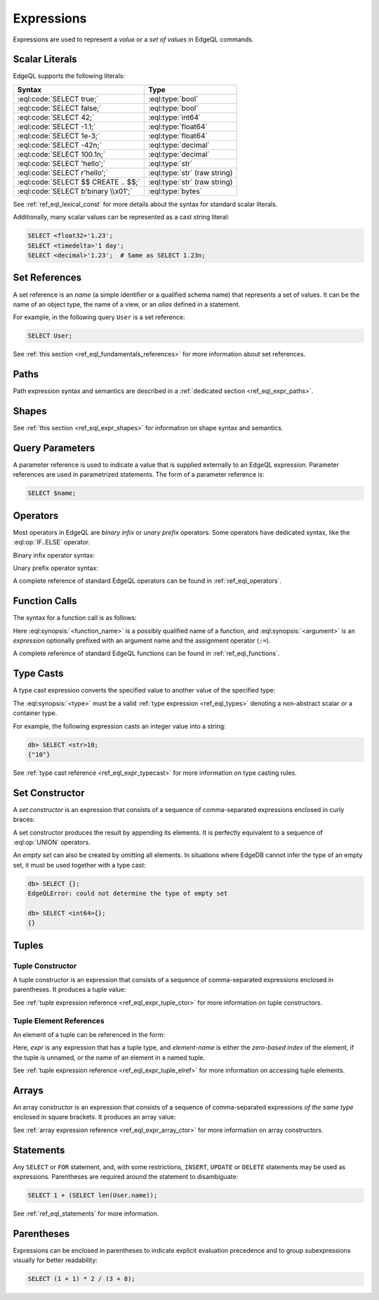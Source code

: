 .. _ref_eql_expr:


Expressions
===========

Expressions are used to represent a *value* or a *set of values* in EdgeQL
commands.


.. _ref_eql_expr_index_literal:

Scalar Literals
---------------

EdgeQL supports the following literals:

.. table::
    :class: codeblocks

    ====================================== =============================
     Syntax                                 Type
    ====================================== =============================
     :eql:code:`SELECT true;`               :eql:type:`bool`
     :eql:code:`SELECT false;`              :eql:type:`bool`
     :eql:code:`SELECT 42;`                 :eql:type:`int64`
     :eql:code:`SELECT -1.1;`               :eql:type:`float64`
     :eql:code:`SELECT 1e-3;`               :eql:type:`float64`
     :eql:code:`SELECT -42n;`               :eql:type:`decimal`
     :eql:code:`SELECT 100.1n;`             :eql:type:`decimal`
     :eql:code:`SELECT 'hello';`            :eql:type:`str`
     :eql:code:`SELECT r'hello';`           :eql:type:`str` (raw string)
     :eql:code:`SELECT $$ CREATE .. $$;`    :eql:type:`str` (raw string)
     :eql:code:`SELECT b'binary \\x01';`    :eql:type:`bytes`
    ====================================== =============================


See :ref:`ref_eql_lexical_const` for more details about
the syntax for standard scalar literals.

Additionally, many scalar values can be represented as
a cast string literal:

.. code-block:: edgeql

    SELECT <float32>'1.23';
    SELECT <timedelta>'1 day';
    SELECT <decimal>'1.23';  # Same as SELECT 1.23n;


.. _ref_eql_expr_index_setref:

Set References
--------------

A set reference is an *name* (a simple identifier or a qualified schema name)
that represents a set of values.  It can be the name of an object type, the
name of a view, or an *alias* defined in a statement.

For example, in the following query ``User`` is a set reference:

.. code-block:: edgeql

    SELECT User;

See :ref:`this section <ref_eql_fundamentals_references>` for more
information about set references.


.. _ref_eql_expr_index_path:

Paths
-----

Path expression syntax and semantics are described in a
:ref:`dedicated section <ref_eql_expr_paths>`.


.. _ref_eql_expr_index_shape:

Shapes
------

See :ref:`this section <ref_eql_expr_shapes>` for information on
shape syntax and semantics.


.. _ref_eql_expr_index_param:

Query Parameters
----------------

A parameter reference is used to indicate a value that is supplied externally
to an EdgeQL expression.  Parameter references are used in parametrized
statements.  The form of a parameter reference is:

.. code-block:: edgeql

    SELECT $name;


.. _ref_eql_expr_index_operator:

Operators
---------

Most operators in EdgeQL are *binary infix* or *unary prefix* operators.
Some operators have dedicated syntax, like the :eql:op:`IF..ELSE` operator.

Binary infix operator syntax:

.. eql:synopsis::

    <expression> <operator> <expression>

Unary prefix operator syntax:

.. eql:synopsis::

    <operator> <expression>

A complete reference of standard EdgeQL operators can be found in
:ref:`ref_eql_operators`.


.. _ref_eql_expr_index_function_call:

Function Calls
--------------

The syntax for a function call is as follows:

.. eql:synopsis::

    <function-name> "(" [<argument> [, <argument> ...]] ")"

Here :eql:synopsis:`<function_name>` is a possibly qualified name of a
function, and :eql:synopsis:`<argument>` is an *expression* optionally
prefixed with an argument name and the assignment operator (``:=``).

A complete reference of standard EdgeQL functions can be found in
:ref:`ref_eql_functions`.


.. _ref_eql_expr_index_typecast:

Type Casts
----------

A type cast expression converts the specified value to another value of
the specified type:

.. eql:synopsis::

    "<" <type> ">" <expression>

The :eql:synopsis:`<type>` must be a valid :ref:`type expression
<ref_eql_types>` denoting a non-abstract scalar or a container type.

For example, the following expression casts an integer value into a string:

.. code-block:: edgeql-repl

    db> SELECT <str>10;
    {"10"}

See :ref:`type cast reference <ref_eql_expr_typecast>` for more
information on type casting rules.


.. _ref_eql_expr_index_set_ctor:

Set Constructor
---------------

A *set constructor* is an expression that consists of a sequence of
comma-separated expressions enclosed in curly braces:

.. eql:synopsis::

    "{" <expr> [, ...] "}"

A set constructor produces the result by appending its elements.  It is
perfectly equivalent to a sequence of :eql:op:`UNION` operators.

An *empty set* can also be created by omitting all elements.
In situations where EdgeDB cannot infer the type of an empty set,
it must be used together with a type cast:

.. code-block:: edgeql-repl

    db> SELECT {};
    EdgeQLError: could not determine the type of empty set

    db> SELECT <int64>{};
    {}


Tuples
------

.. _ref_eql_expr_index_tuple_ctor:

Tuple Constructor
~~~~~~~~~~~~~~~~~

A tuple constructor is an expression that consists of a sequence of
comma-separated expressions enclosed in parentheses.  It produces a
tuple value:

.. eql:synopsis::

    "(" <expr> [, ... ] ")"

See :ref:`tuple expression reference <ref_eql_expr_tuple_ctor>` for more
information on tuple constructors.


.. _ref_eql_expr_index_tuple_elref:

Tuple Element References
~~~~~~~~~~~~~~~~~~~~~~~~

An element of a tuple can be referenced in the form:

.. eql:synopsis::

    <expr> "." <element-index>

Here, *expr* is any expression that has a tuple type, and *element-name* is
either the *zero-based index* of the element, if the tuple is unnamed, or
the name of an element in a named tuple.

See :ref:`tuple expression reference <ref_eql_expr_tuple_elref>` for more
information on accessing tuple elements.


.. _ref_eql_expr_index_array_ctor:

Arrays
------

An array constructor is an expression that consists of a sequence of
comma-separated expressions *of the same type* enclosed in square brackets.
It produces an array value:

.. eql:synopsis::

    "[" <expr> [, ...] "]"

See :ref:`array expression reference <ref_eql_expr_array_ctor>` for more
information on array constructors.


.. _ref_eql_expr_index_stmt:

Statements
----------

Any ``SELECT`` or ``FOR`` statement, and, with some restrictions, ``INSERT``,
``UPDATE`` or ``DELETE`` statements may be used as expressions.  Parentheses
are required around the statement to disambiguate:

.. code-block:: edgeql

    SELECT 1 + (SELECT len(User.name));

See :ref:`ref_eql_statements` for more information.


.. _ref_eql_expr_index_parens:

Parentheses
-----------

Expressions can be enclosed in parentheses to indicate explicit evaluation
precedence and to group subexpressions visually for better readability:

.. code-block:: edgeql

    SELECT (1 + 1) * 2 / (3 + 8);
